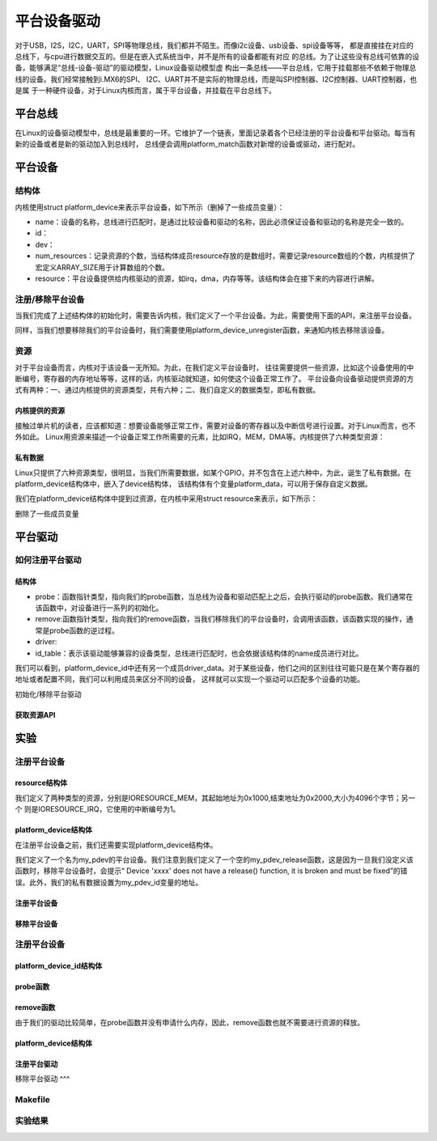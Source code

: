 .. vim: syntax=rst

平台设备驱动
======
对于USB，I2S，I2C，UART，SPI等物理总线，我们都并不陌生。而像i2c设备、usb设备、spi设备等等，
都是直接挂在对应的总线下，与cpu进行数据交互的。但是在嵌入式系统当中，并不是所有的设备都能有对应
的总线。为了让这些没有总线可依靠的设备，能够满足“总线-设备-驱动”的驱动模型，Linux设备驱动模型虚
构出一条总线——平台总线，它用于挂载那些不依赖于物理总线的设备。我们经常接触到i.MX6的SPI、
I2C、UART并不是实际的物理总线，而是叫SPI控制器、I2C控制器、UART控制器，也是属
于一种硬件设备，对于Linux内核而言，属于平台设备，并挂载在平台总线下。


平台总线
~~~~~

在Linux的设备驱动模型中，总线是最重要的一环。它维护了一个链表，里面记录着各个已经注册的平台设备和平台驱动。每当有新的设备或者是新的驱动加入到总线时，
总线便会调用platform_match函数对新增的设备或驱动，进行配对。

.. code-block:: c
    :caption: platform_match函数(内核源码/driver/base/platform.c)
    :linenos:

    static int platform_match(struct device *dev, struct device_driver *drv)
    {
        struct platform_device *pdev = to_platform_device(dev);
        struct platform_driver *pdrv = to_platform_driver(drv);

        /* When driver_override is set, only bind to the matching driver */
        if (pdev->driver_override)
            return !strcmp(pdev->driver_override, drv->name);

        /* Attempt an OF style match first */
        if (of_driver_match_device(dev, drv))
            return 1;

        /* Then try ACPI style match */
        if (acpi_driver_match_device(dev, drv))
            return 1;

        /* Then try to match against the id table */
        if (pdrv->id_table)
            return platform_match_id(pdrv->id_table, pdev) != NULL;

        /* fall-back to driver name match */
        return (strcmp(pdev->name, drv->name) == 0);
    }


平台设备
~~~~~

结构体
----
内核使用struct platform_device来表示平台设备，如下所示（删掉了一些成员变量）：

.. code-block:: c
    :caption: platform_device结构体(内核源码/include/linux/platform_device.h)
    :linenos:

    struct platform_device {
	const char	*name;
	int		id;
	struct device	dev;
	u32		num_resources;
	struct resource	*resource;
    };

- name：设备的名称，总线进行匹配时，是通过比较设备和驱动的名称，因此必须保证设备和驱动的名称是完全一致的。
- id：
- dev：
- num_resources：记录资源的个数，当结构体成员resource存放的是数组时，需要记录resource数组的个数，内核提供了宏定义ARRAY_SIZE用于计算数组的个数。
- resource：平台设备提供给内核驱动的资源，如irq，dma，内存等等。该结构体会在接下来的内容进行讲解。

注册/移除平台设备
----
当我们完成了上述结构体的初始化时，需要告诉内核，我们定义了一个平台设备。为此，需要使用下面的API，来注册平台设备。


.. code-block:: c
    :caption: platform_device_register函数(内核源码/drivers/base/platform.c)
    :linenos:

    int platform_device_register(struct platform_device *pdev)
    {
        device_initialize(&pdev->dev);
        arch_setup_pdev_archdata(pdev);
        return platform_device_add(pdev);
    }
    EXPORT_SYMBOL_GPL(platform_device_register);

同样，当我们想要移除我们的平台设备时，我们需要使用platform_device_unregister函数，来通知内核去移除该设备。

.. code-block:: c 
    :caption: platform_device_unregister函数(内核源码/drivers/base/platform.c)
    :linenos:

    void platform_device_unregister(struct platform_device *pdev)
    {
        platform_device_del(pdev);
        platform_device_put(pdev);
    }
    EXPORT_SYMBOL_GPL(platform_device_unregister);

资源
----

对于平台设备而言，内核对于该设备一无所知。为此，在我们定义平台设备时，
往往需要提供一些资源，比如这个设备使用的中断编号，寄存器的内存地址等等，这样的话，内核驱动就知道，如何使这个设备正常工作了。
平台设备向设备驱动提供资源的方式有两种：一、通过内核提供的资源类型，共有六种；二、我们自定义的数据类型，即私有数据。

内核提供的资源
^^^^^^^^^^
接触过单片机的读者，应该都知道：想要设备能够正常工作，需要对设备的寄存器以及中断信号进行设置。对于Linux而言，也不外如此。
Linux用资源来描述一个设备正常工作所需要的元素，比如IRQ，MEM，DMA等。内核提供了六种类型资源：

.. code-block:: c
    :caption: 资源宏定义(内核源码/include/linux/ioport.h)
    :linenos:

    #define IORESOURCE_IO		0x00000100	/* PCI/ISA I/O ports */
    #define IORESOURCE_MEM		0x00000200
    #define IORESOURCE_REG		0x00000300	/* Register offsets */
    #define IORESOURCE_IRQ		0x00000400
    #define IORESOURCE_DMA		0x00000800
    #define IORESOURCE_BUS		0x00001000

私有数据
^^^^^^
Linux只提供了六种资源类型，很明显，当我们所需要数据，如某个GPIO，并不包含在上述六种中，为此，诞生了私有数据。在platform_device结构体中，嵌入了device结构体，
该结构体有个变量platform_data，可以用于保存自定义数据。


我们在platform_device结构体中提到过资源，在内核中采用struct resource来表示，如下所示：

.. code-block:: c
    :caption: resource结构体(内核源码/include/linux/ioport.h)
    :linenos:

    /*
    * Resources are tree-like, allowing
    * nesting etc..
    */
    struct resource {
        resource_size_t start;
        resource_size_t end;
        const char *name;
        unsigned long flags;
    };

删除了一些成员变量



平台驱动
~~~~~~

如何注册平台驱动
------

结构体
^^^^^

.. code-block:: c
    :caption: platform_driver结构体(内核源码/include/platform_device.h)
    :linenos:

    struct platform_driver {
        int (*probe)(struct platform_device *);
        int (*remove)(struct platform_device *);
        struct device_driver driver;
        const struct platform_device_id *id_table;
    };

- probe：函数指针类型，指向我们的probe函数，当总线为设备和驱动匹配上之后，会执行驱动的probe函数。我们通常在该函数中，对设备进行一系列的初始化。
- remove:函数指针类型，指向我们的remove函数，当我们移除我们的平台设备时，会调用该函数，该函数实现的操作，通常是probe函数的逆过程。
- driver:
- id_table：表示该驱动能够兼容的设备类型，总线进行匹配时，也会依据该结构体的name成员进行对比。

.. code-block:: c
    :caption: id_table结构体(内核源码/include/linux/mod_devicetable.h)
    :linenos:

    struct platform_device_id {
        char name[PLATFORM_NAME_SIZE];
        kernel_ulong_t driver_data;
    };

我们可以看到，platform_device_id中还有另一个成员driver_data。对于某些设备，他们之间的区别往往可能只是在某个寄存器的地址或者配置不同，我们可以利用成员来区分不同的设备，
这样就可以实现一个驱动可以匹配多个设备的功能。


初始化/移除平台驱动

.. code-block:: c 
    :caption: platform_driver_register函数
    :linenos:

    int platform_driver_register(struct platform_driver *drv);


.. code-block:: c 
    :caption: platform_driver_unregister函数(内核源码/drivers/base/platform.c)
    :linenos:

    void platform_driver_unregister(struct platform_driver *drv);


获取资源API
^^^^^

.. code-block:: c
    :caption: platform_get_resource函数
    :linenos:

    struct resource *platform_get_resource(struct platform_device *dev, unsigned int type, unsigned int num);

.. code-block:: c 
    :caption: platform_get_irq函数
    :linenos:

    int platform_get_irq(struct platform_device *pdev, unsigned int num)




实验
~~~~~~

注册平台设备
------

resource结构体
^^^^

我们定义了两种类型的资源，分别是IORESOURCE_MEM，其起始地址为0x1000,结束地址为0x2000,大小为4096个字节；另一个
则是IORESOURCE_IRQ，它使用的中断编号为1。

.. code-block:: c
    :caption: my_pdev_res结构体数组(文件my_pdev.c) 
    :linenos:

    static struct resource my_pdev_res[] = {
        [0] = {
            .name = "mem",
            .start = 0x1000,
            .end = 0x2000,
            .flags = IORESOURCE_MEM,
            },
        [1] = {
            .name = "irq",
            .start = 0x1,
            .end = 0x1,
            .flags = IORESOURCE_IRQ,
            },
    };



platform_device结构体
^^^^^

在注册平台设备之前，我们还需要实现platform_device结构体。

.. code-block:: c 
    :caption: my_pdev结构体
    :linenos:

    static int my_pdev_id = 0x1D;

    static void my_pdev_release(struct device *dev)
    {
        return;
    }

    static struct platform_device my_pdev = {
        .id = 0,
        .name = "my_pdev",
        .resource = my_pdev_res,
        .num_resources = ARRAY_SIZE(my_pdev_res),
        .dev = {
            .platform_data = &my_pdev_id,
            .release = my_pdev_release,
            },
    };

我们定义了一个名为my_pdev的平台设备。我们注意到我们定义了一个空的my_pdev_release函数，这是因为一旦我们没定义该函数时，移除平台设备时，会提示“
Device 'xxxx' does not have a release() function, it is broken and must be fixed”的错误。此外，我们的私有数据设置为my_pdev_id变量的地址。

注册平台设备
^^^^^

.. code-block:: c 
    :caption: my_pdev_init函数(文件my_pdev.c)
    :linenos:

    static __init int my_pdev_init(void)
    {
        printk("my_pdev module loaded\n");

        platform_device_register(&my_pdev);

        return 0;
    }

    module_init(my_pdev_init);

移除平台设备
^^^^^

.. code-block:: c 
    :caption: my_pdev_exit函数(文件my_pdev.c)
    :linenos:

    static __exit void my_pdev_exit(void)
    {
        printk("my_pdev module unloaded\n");

        platform_device_unregister(&my_pdev);
    }

    module_exit(my_pdev_exit);


注册平台设备
------

platform_device_id结构体
^^^^^

.. code-block:: c 
    :caption: my_pdev_ids结构体(文件my_pdrv.c)
    :linenos:
    static int index0 = 0;
    static int index1 = 1;

    static struct platform_device_id my_pdev_ids[] = {
        {.name = "my_pdev",.driver_data = &index0},
        {.name = "my_test",.driver_data = &index1},
        {}
    };

    MODULE_DEVICE_TABLE(platform, my_pdev_ids);


probe函数
^^^^^

.. code-block:: c 
    :caption: my_pdrv_probe函数(文件my_pdrv.c)
    :linenos:

    static int my_pdrv_probe(struct platform_device *pdev)
    {
        struct resource *mem = NULL;
        int irq;
        struct platform_device_id *id_match = pdev->id_entry;
        int *pdev_id = NULL;
        name = id_match->name;
        index = id_match->driver_data;
        printk("Hello! %s probed!The index is : %d\n", name, *index);

        mem = platform_get_resource(pdev, IORESOURCE_MEM, 0);
        if (!mem) {
            printk("Resource not available\n");
            return -1;
        }
        printk("The name : %s, The start : %d, The end : %d\n", mem->name,
            mem->start, mem->end);
        irq = platform_get_irq(pdev, 0);
        printk("The irq : %d\n", irq);

        pdev_id = dev_get_platdata(&pdev->dev);
        printk("The device id : 0x%x\n", *pdev_id);
        return 0;
    }


remove函数
^^^^^

由于我们的驱动比较简单，在probe函数并没有申请什么内存，因此，remove函数也就不需要进行资源的释放。

.. code-block:: c 
    :caption: my_pdrv_remove函数(文件my_pdrv.c)
    :linenos:

    static int my_pdrv_remove(struct platform_device *pdev)
    {
        printk("Hello! %s removed!The index is : %d\n", name, *index);
        return 0;
    }

platform_device结构体
^^^^^

.. code-block:: c 
    :caption: my_pdrv结构体
    :linenos:

    static struct platform_driver my_pdrv = {
        .probe = my_pdrv_probe,
        .remove = my_pdrv_remove,
        .driver = {
            .name = "my_pdev",
            .owner = THIS_MODULE,
            },
        .id_table = my_pdev_ids,
    };

注册平台驱动
^^^^

.. code-block:: c 
    :caption: my_pdrv_init函数
    :linenos:

    static __init int my_pdrv_init(void)
    {
        printk("my_pdrv module loaded\n");

        platform_driver_register(&my_pdrv);

        return 0;
    }

    module_init(my_pdrv_init);

移除平台驱动
^^^

.. code-block:: c 
    :caption: my_pdrv_exit函数
    :linenos:

    static __exit void my_pdrv_exit(void)
    {
        printk("my_pdrv module unloaded\n");

        platform_driver_unregister(&my_pdrv);

    }

    module_exit(my_pdrv_exit);   



Makefile
------

.. code-block:: c 
    :caption: Makefile
    :linenos:

    KERNEL_DIR = /home/wind/ebf_6ull_linux

    obj-m := my_pdev.o my_pdrv.o

    all:modules
    modules clean:
        $(MAKE) -C $(KERNEL_DIR) M=$(shell pwd) $@

实验结果
-----

